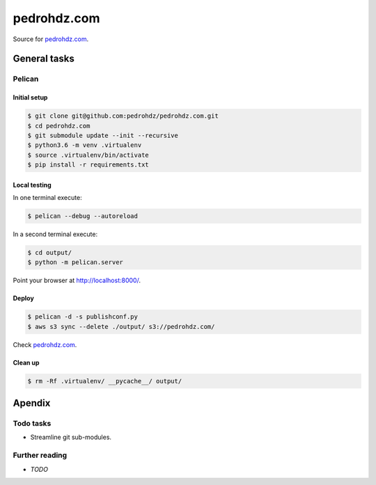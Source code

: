===============================================================================
pedrohdz.com
===============================================================================

Source for `pedrohdz.com <https://pedrohdz.com/>`_.

-------------------------------------------------------------------------------
General tasks
-------------------------------------------------------------------------------

^^^^^^^
Pelican
^^^^^^^

Initial setup
~~~~~~~~~~~~~

.. code:: sh

  $ git clone git@github.com:pedrohdz/pedrohdz.com.git
  $ cd pedrohdz.com
  $ git submodule update --init --recursive
  $ python3.6 -m venv .virtualenv
  $ source .virtualenv/bin/activate
  $ pip install -r requirements.txt


Local testing
~~~~~~~~~~~~~

In one terminal execute:

.. code:: sh

  $ pelican --debug --autoreload

In a second terminal execute:

.. code:: sh

  $ cd output/
  $ python -m pelican.server


Point your browser at `http://localhost:8000/ <http://localhost:8000/>`_.


Deploy
~~~~~~

.. code:: sh

  $ pelican -d -s publishconf.py
  $ aws s3 sync --delete ./output/ s3://pedrohdz.com/

Check `pedrohdz.com <https://pedrohdz.com/>`_.


Clean up
~~~~~~~~

.. code:: sh

  $ rm -Rf .virtualenv/ __pycache__/ output/


-------------------------------------------------------------------------------
Apendix
-------------------------------------------------------------------------------

^^^^^^^^^^
Todo tasks
^^^^^^^^^^

- Streamline git sub-modules.


^^^^^^^^^^^^^^^
Further reading
^^^^^^^^^^^^^^^

- *TODO*


